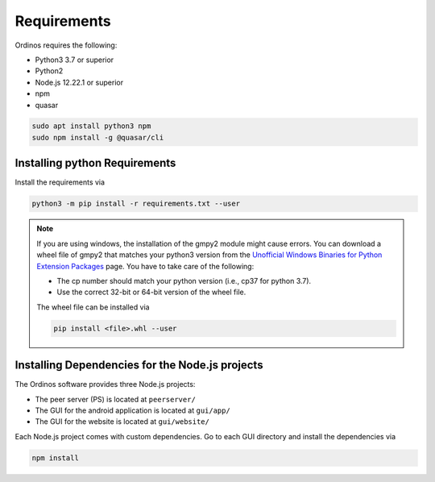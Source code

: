 ============
Requirements
============

Ordinos requires the following:

* Python3 3.7 or superior
* Python2
* Node.js 12.22.1 or superior
* npm
* quasar

.. code-block:: bash

    sudo apt install python3 npm
    sudo npm install -g @quasar/cli

Installing python Requirements
------------------------------

Install the requirements via

.. code-block:: bash

    python3 -m pip install -r requirements.txt --user 

.. note::

    If you are using windows, the installation of the gmpy2 module
    might cause errors. You can download a wheel file of gmpy2 that
    matches your python3 version from the `Unofficial Windows Binaries
    for Python Extension Packages
    <https://www.lfd.uci.edu/~gohlke/pythonlibs/>`_ page. You have to
    take care of the following:

    * The cp number should match your python version (i.e., cp37 for
      python 3.7).
    * Use the correct 32-bit or 64-bit version of the wheel file.

    The wheel file can be installed via

    .. code-block:: bash

        pip install <file>.whl --user 

Installing Dependencies for the Node.js projects
------------------------------------------------

The Ordinos software provides three Node.js projects:

* The peer server (PS) is located at ``peerserver/``
* The GUI for the android application is located at ``gui/app/``
* The GUI for the website is located at ``gui/website/``

Each Node.js project comes with custom dependencies. Go to each GUI
directory and install the dependencies via

.. code-block:: bash

  npm install
